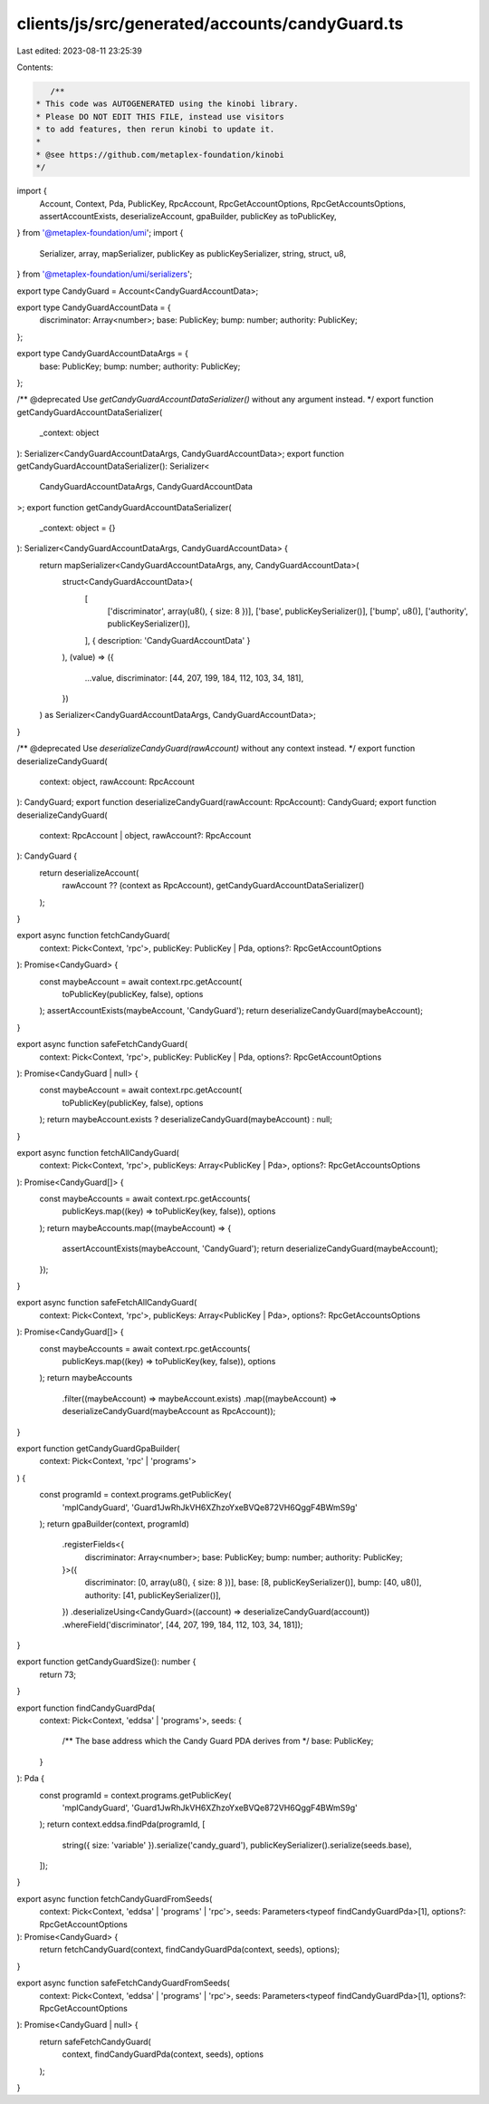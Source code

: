 clients/js/src/generated/accounts/candyGuard.ts
===============================================

Last edited: 2023-08-11 23:25:39

Contents:

.. code-block:: ts

    /**
 * This code was AUTOGENERATED using the kinobi library.
 * Please DO NOT EDIT THIS FILE, instead use visitors
 * to add features, then rerun kinobi to update it.
 *
 * @see https://github.com/metaplex-foundation/kinobi
 */

import {
  Account,
  Context,
  Pda,
  PublicKey,
  RpcAccount,
  RpcGetAccountOptions,
  RpcGetAccountsOptions,
  assertAccountExists,
  deserializeAccount,
  gpaBuilder,
  publicKey as toPublicKey,
} from '@metaplex-foundation/umi';
import {
  Serializer,
  array,
  mapSerializer,
  publicKey as publicKeySerializer,
  string,
  struct,
  u8,
} from '@metaplex-foundation/umi/serializers';

export type CandyGuard = Account<CandyGuardAccountData>;

export type CandyGuardAccountData = {
  discriminator: Array<number>;
  base: PublicKey;
  bump: number;
  authority: PublicKey;
};

export type CandyGuardAccountDataArgs = {
  base: PublicKey;
  bump: number;
  authority: PublicKey;
};

/** @deprecated Use `getCandyGuardAccountDataSerializer()` without any argument instead. */
export function getCandyGuardAccountDataSerializer(
  _context: object
): Serializer<CandyGuardAccountDataArgs, CandyGuardAccountData>;
export function getCandyGuardAccountDataSerializer(): Serializer<
  CandyGuardAccountDataArgs,
  CandyGuardAccountData
>;
export function getCandyGuardAccountDataSerializer(
  _context: object = {}
): Serializer<CandyGuardAccountDataArgs, CandyGuardAccountData> {
  return mapSerializer<CandyGuardAccountDataArgs, any, CandyGuardAccountData>(
    struct<CandyGuardAccountData>(
      [
        ['discriminator', array(u8(), { size: 8 })],
        ['base', publicKeySerializer()],
        ['bump', u8()],
        ['authority', publicKeySerializer()],
      ],
      { description: 'CandyGuardAccountData' }
    ),
    (value) => ({
      ...value,
      discriminator: [44, 207, 199, 184, 112, 103, 34, 181],
    })
  ) as Serializer<CandyGuardAccountDataArgs, CandyGuardAccountData>;
}

/** @deprecated Use `deserializeCandyGuard(rawAccount)` without any context instead. */
export function deserializeCandyGuard(
  context: object,
  rawAccount: RpcAccount
): CandyGuard;
export function deserializeCandyGuard(rawAccount: RpcAccount): CandyGuard;
export function deserializeCandyGuard(
  context: RpcAccount | object,
  rawAccount?: RpcAccount
): CandyGuard {
  return deserializeAccount(
    rawAccount ?? (context as RpcAccount),
    getCandyGuardAccountDataSerializer()
  );
}

export async function fetchCandyGuard(
  context: Pick<Context, 'rpc'>,
  publicKey: PublicKey | Pda,
  options?: RpcGetAccountOptions
): Promise<CandyGuard> {
  const maybeAccount = await context.rpc.getAccount(
    toPublicKey(publicKey, false),
    options
  );
  assertAccountExists(maybeAccount, 'CandyGuard');
  return deserializeCandyGuard(maybeAccount);
}

export async function safeFetchCandyGuard(
  context: Pick<Context, 'rpc'>,
  publicKey: PublicKey | Pda,
  options?: RpcGetAccountOptions
): Promise<CandyGuard | null> {
  const maybeAccount = await context.rpc.getAccount(
    toPublicKey(publicKey, false),
    options
  );
  return maybeAccount.exists ? deserializeCandyGuard(maybeAccount) : null;
}

export async function fetchAllCandyGuard(
  context: Pick<Context, 'rpc'>,
  publicKeys: Array<PublicKey | Pda>,
  options?: RpcGetAccountsOptions
): Promise<CandyGuard[]> {
  const maybeAccounts = await context.rpc.getAccounts(
    publicKeys.map((key) => toPublicKey(key, false)),
    options
  );
  return maybeAccounts.map((maybeAccount) => {
    assertAccountExists(maybeAccount, 'CandyGuard');
    return deserializeCandyGuard(maybeAccount);
  });
}

export async function safeFetchAllCandyGuard(
  context: Pick<Context, 'rpc'>,
  publicKeys: Array<PublicKey | Pda>,
  options?: RpcGetAccountsOptions
): Promise<CandyGuard[]> {
  const maybeAccounts = await context.rpc.getAccounts(
    publicKeys.map((key) => toPublicKey(key, false)),
    options
  );
  return maybeAccounts
    .filter((maybeAccount) => maybeAccount.exists)
    .map((maybeAccount) => deserializeCandyGuard(maybeAccount as RpcAccount));
}

export function getCandyGuardGpaBuilder(
  context: Pick<Context, 'rpc' | 'programs'>
) {
  const programId = context.programs.getPublicKey(
    'mplCandyGuard',
    'Guard1JwRhJkVH6XZhzoYxeBVQe872VH6QggF4BWmS9g'
  );
  return gpaBuilder(context, programId)
    .registerFields<{
      discriminator: Array<number>;
      base: PublicKey;
      bump: number;
      authority: PublicKey;
    }>({
      discriminator: [0, array(u8(), { size: 8 })],
      base: [8, publicKeySerializer()],
      bump: [40, u8()],
      authority: [41, publicKeySerializer()],
    })
    .deserializeUsing<CandyGuard>((account) => deserializeCandyGuard(account))
    .whereField('discriminator', [44, 207, 199, 184, 112, 103, 34, 181]);
}

export function getCandyGuardSize(): number {
  return 73;
}

export function findCandyGuardPda(
  context: Pick<Context, 'eddsa' | 'programs'>,
  seeds: {
    /** The base address which the Candy Guard PDA derives from */
    base: PublicKey;
  }
): Pda {
  const programId = context.programs.getPublicKey(
    'mplCandyGuard',
    'Guard1JwRhJkVH6XZhzoYxeBVQe872VH6QggF4BWmS9g'
  );
  return context.eddsa.findPda(programId, [
    string({ size: 'variable' }).serialize('candy_guard'),
    publicKeySerializer().serialize(seeds.base),
  ]);
}

export async function fetchCandyGuardFromSeeds(
  context: Pick<Context, 'eddsa' | 'programs' | 'rpc'>,
  seeds: Parameters<typeof findCandyGuardPda>[1],
  options?: RpcGetAccountOptions
): Promise<CandyGuard> {
  return fetchCandyGuard(context, findCandyGuardPda(context, seeds), options);
}

export async function safeFetchCandyGuardFromSeeds(
  context: Pick<Context, 'eddsa' | 'programs' | 'rpc'>,
  seeds: Parameters<typeof findCandyGuardPda>[1],
  options?: RpcGetAccountOptions
): Promise<CandyGuard | null> {
  return safeFetchCandyGuard(
    context,
    findCandyGuardPda(context, seeds),
    options
  );
}


